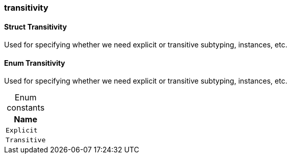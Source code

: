 [#_methods__schema__transitivity]
=== transitivity

[#_Struct_Transitivity]
==== Struct Transitivity



Used for specifying whether we need explicit or transitive subtyping, instances, etc.


[#_Enum_Transitivity]
==== Enum Transitivity



Used for specifying whether we need explicit or transitive subtyping, instances, etc.


[caption=""]
.Enum constants
// tag::enum_constants[]
[cols="~"]
[options="header"]
|===
|Name
a| `Explicit`
a| `Transitive`
|===
// end::enum_constants[]


